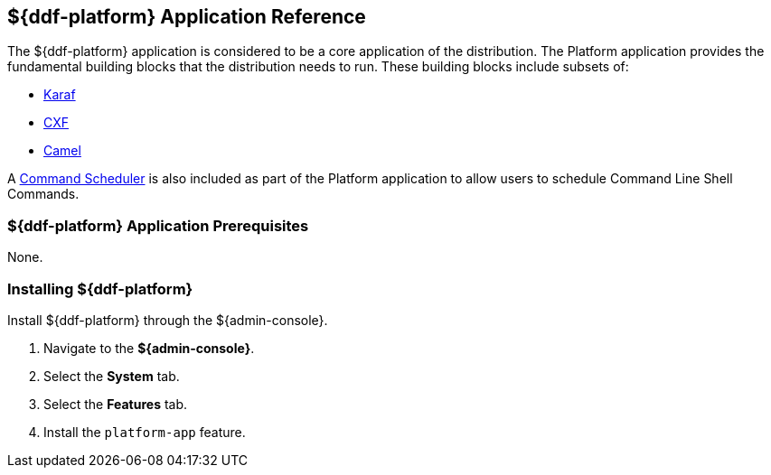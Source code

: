 :title: ${ddf-platform}
:status: published
:type: applicationReference
:summary: Provides the fundamental building blocks that the distribution needs to run.
:order: 06

== {title} Application Reference

The ${ddf-platform} application is considered to be a core application of the distribution.
The Platform application provides the fundamental building blocks that the distribution needs to run.
These building blocks include subsets of:

* http://karaf.apache.org/[Karaf] 
* http://cxf.apache.org/CXF[CXF] 
* http://camel.apache.org/[Camel] 

A <<{managing-prefix}command_scheduler,Command Scheduler>> is also included as part of the Platform application to allow users to schedule Command Line Shell Commands.

===  ${ddf-platform} Application Prerequisites

None.

===  Installing ${ddf-platform}

Install ${ddf-platform} through the ${admin-console}.

. Navigate to the *${admin-console}*.
. Select the *System* tab.
. Select the *Features* tab.
. Install the `platform-app` feature.
